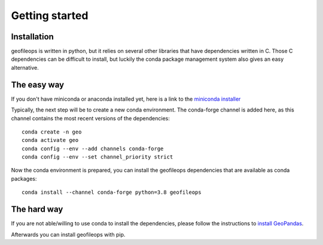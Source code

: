 
Getting started
===============

Installation
------------
geofileops is written in python, but it relies on several other libraries that 
have dependencies written in C. Those C dependencies can be difficult to 
install, but luckily the conda package management system also gives an easy 
alternative.

The easy way
------------
If you don't have miniconda or anaconda installed yet, here is a link to the 
`miniconda installer`_

Typically, the next step will be to create a new conda environment. The  
conda-forge channel is added here, as this channel contains the most recent 
versions of the dependencies::

    conda create -n geo
    conda activate geo
    conda config --env --add channels conda-forge
    conda config --env --set channel_priority strict

Now the conda environment is prepared, you can install the geofileops 
dependencies that are available as conda packages::

    conda install --channel conda-forge python=3.8 geofileops

The hard way
------------
If you are not able/willing to use conda to install the dependencies, please
follow the instructions to `install GeoPandas`_.

Afterwards you can install geofileops with pip.

.. _miniconda installer : https://conda.io/projects/conda/en/latest/user-guide/install/index.html
.. _install GeoPandas : https://geopandas.org/install.html
